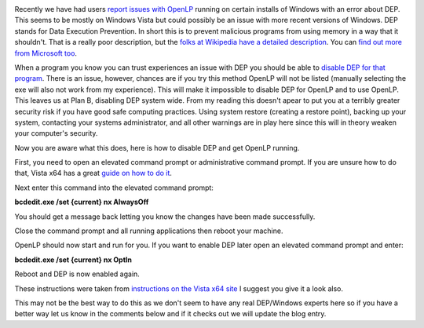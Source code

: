 .. title: Workaround for DEP error in Windows
.. slug: 2013/01/25/workaround-dep-error-windows
.. date: 2013-01-25 15:01:22 UTC
.. tags: 
.. description: 

|Windows|

Recently we have had users `report issues with
OpenLP <http://forums.openlp.org/discussion/1906/openlp-1-9-12-crashes-on-my-windows-vista-laptop/p1>`__
running on certain installs of Windows with an error about DEP. This
seems to be mostly on Windows Vista but could possibly be an issue with
more recent versions of Windows. DEP stands for Data Execution
Prevention. In short this is to prevent malicious programs from using
memory in a way that it shouldn't. That is a really poor description,
but the `folks at Wikipedia have a detailed
description <http://en.wikipedia.org/wiki/Data_Execution_Prevention>`__.
You can `find out more from Microsoft
too <http://windows.microsoft.com/en-US/windows-vista/Data-Execution-Prevention-frequently-asked-questions>`__.

When a program you know you can trust experiences an issue with DEP you
should be able to `disable DEP for that
program <http://windows.microsoft.com/en-US/windows-vista/Change-Data-Execution-Prevention-settings>`__.
There is an issue, however, chances are if you try this method OpenLP
will not be listed (manually selecting the exe will also not work from
my experience). This will make it impossible to disable DEP for OpenLP
and to use OpenLP. This leaves us at Plan B, disabling DEP system wide.
From my reading this doesn't apear to put you at a terribly greater
security risk if you have good safe computing practices. Using system
restore (creating a restore point), backing up your system, contacting
your systems administrator, and all other warnings are in play here
since this will in theory weaken your computer's security.

Now you are aware what this does, here is how to disable DEP and get
OpenLP running.

First, you need to open an elevated command prompt or administrative
command prompt. If you are unsure how to do that, Vista x64 has a great
`guide on how to do
it <http://www.vistax64.com/tutorials/181765-elevated-command-prompt.html>`__.

Next enter this command into the elevated command prompt:

**bcdedit.exe /set {current} nx AlwaysOff**

You should get a message back letting you know the changes have been
made successfully.

Close the command prompt and all running applications then reboot your
machine. 

OpenLP should now start and run for you. If you want to enable DEP later
open an elevated command prompt and enter:

**bcdedit.exe /set {current} nx OptIn**

Reboot and DEP is now enabled again.

These instructions were taken from `instructions on the Vista x64
site <http://www.vistax64.com/tutorials/120778-dep-enable-disable.html>`__
I suggest you give it a look also.

This may not be the best way to do this as we don't seem to have any
real DEP/Windows experts here so if you have a better way let us know in
the comments below and if it checks out we will update the blog entry.

.. |Windows| image:: http://openlp.org/files/u1284/Windows-8-logo-300x300.jpg

